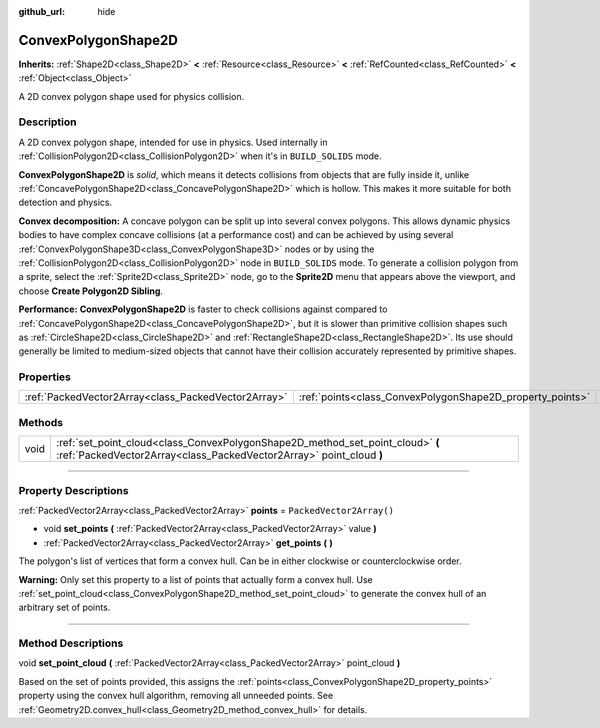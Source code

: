 :github_url: hide

.. DO NOT EDIT THIS FILE!!!
.. Generated automatically from Godot engine sources.
.. Generator: https://github.com/godotengine/godot/tree/master/doc/tools/make_rst.py.
.. XML source: https://github.com/godotengine/godot/tree/master/doc/classes/ConvexPolygonShape2D.xml.

.. _class_ConvexPolygonShape2D:

ConvexPolygonShape2D
====================

**Inherits:** :ref:`Shape2D<class_Shape2D>` **<** :ref:`Resource<class_Resource>` **<** :ref:`RefCounted<class_RefCounted>` **<** :ref:`Object<class_Object>`

A 2D convex polygon shape used for physics collision.

.. rst-class:: classref-introduction-group

Description
-----------

A 2D convex polygon shape, intended for use in physics. Used internally in :ref:`CollisionPolygon2D<class_CollisionPolygon2D>` when it's in ``BUILD_SOLIDS`` mode.

\ **ConvexPolygonShape2D** is *solid*, which means it detects collisions from objects that are fully inside it, unlike :ref:`ConcavePolygonShape2D<class_ConcavePolygonShape2D>` which is hollow. This makes it more suitable for both detection and physics.

\ **Convex decomposition:** A concave polygon can be split up into several convex polygons. This allows dynamic physics bodies to have complex concave collisions (at a performance cost) and can be achieved by using several :ref:`ConvexPolygonShape3D<class_ConvexPolygonShape3D>` nodes or by using the :ref:`CollisionPolygon2D<class_CollisionPolygon2D>` node in ``BUILD_SOLIDS`` mode. To generate a collision polygon from a sprite, select the :ref:`Sprite2D<class_Sprite2D>` node, go to the **Sprite2D** menu that appears above the viewport, and choose **Create Polygon2D Sibling**.

\ **Performance:** **ConvexPolygonShape2D** is faster to check collisions against compared to :ref:`ConcavePolygonShape2D<class_ConcavePolygonShape2D>`, but it is slower than primitive collision shapes such as :ref:`CircleShape2D<class_CircleShape2D>` and :ref:`RectangleShape2D<class_RectangleShape2D>`. Its use should generally be limited to medium-sized objects that cannot have their collision accurately represented by primitive shapes.

.. rst-class:: classref-reftable-group

Properties
----------

.. table::
   :widths: auto

   +-----------------------------------------------------+-----------------------------------------------------------+--------------------------+
   | :ref:`PackedVector2Array<class_PackedVector2Array>` | :ref:`points<class_ConvexPolygonShape2D_property_points>` | ``PackedVector2Array()`` |
   +-----------------------------------------------------+-----------------------------------------------------------+--------------------------+

.. rst-class:: classref-reftable-group

Methods
-------

.. table::
   :widths: auto

   +------+-------------------------------------------------------------------------------------------------------------------------------------------------------+
   | void | :ref:`set_point_cloud<class_ConvexPolygonShape2D_method_set_point_cloud>` **(** :ref:`PackedVector2Array<class_PackedVector2Array>` point_cloud **)** |
   +------+-------------------------------------------------------------------------------------------------------------------------------------------------------+

.. rst-class:: classref-section-separator

----

.. rst-class:: classref-descriptions-group

Property Descriptions
---------------------

.. _class_ConvexPolygonShape2D_property_points:

.. rst-class:: classref-property

:ref:`PackedVector2Array<class_PackedVector2Array>` **points** = ``PackedVector2Array()``

.. rst-class:: classref-property-setget

- void **set_points** **(** :ref:`PackedVector2Array<class_PackedVector2Array>` value **)**
- :ref:`PackedVector2Array<class_PackedVector2Array>` **get_points** **(** **)**

The polygon's list of vertices that form a convex hull. Can be in either clockwise or counterclockwise order.

\ **Warning:** Only set this property to a list of points that actually form a convex hull. Use :ref:`set_point_cloud<class_ConvexPolygonShape2D_method_set_point_cloud>` to generate the convex hull of an arbitrary set of points.

.. rst-class:: classref-section-separator

----

.. rst-class:: classref-descriptions-group

Method Descriptions
-------------------

.. _class_ConvexPolygonShape2D_method_set_point_cloud:

.. rst-class:: classref-method

void **set_point_cloud** **(** :ref:`PackedVector2Array<class_PackedVector2Array>` point_cloud **)**

Based on the set of points provided, this assigns the :ref:`points<class_ConvexPolygonShape2D_property_points>` property using the convex hull algorithm, removing all unneeded points. See :ref:`Geometry2D.convex_hull<class_Geometry2D_method_convex_hull>` for details.

.. |virtual| replace:: :abbr:`virtual (This method should typically be overridden by the user to have any effect.)`
.. |const| replace:: :abbr:`const (This method has no side effects. It doesn't modify any of the instance's member variables.)`
.. |vararg| replace:: :abbr:`vararg (This method accepts any number of arguments after the ones described here.)`
.. |constructor| replace:: :abbr:`constructor (This method is used to construct a type.)`
.. |static| replace:: :abbr:`static (This method doesn't need an instance to be called, so it can be called directly using the class name.)`
.. |operator| replace:: :abbr:`operator (This method describes a valid operator to use with this type as left-hand operand.)`
.. |bitfield| replace:: :abbr:`BitField (This value is an integer composed as a bitmask of the following flags.)`
